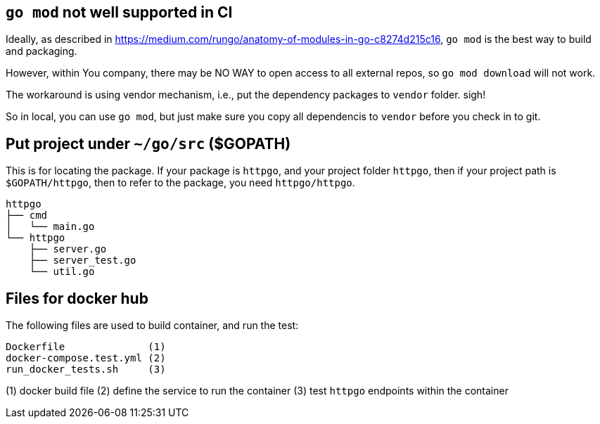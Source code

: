 == `go mod` not well supported in CI

Ideally, as described in https://medium.com/rungo/anatomy-of-modules-in-go-c8274d215c16[https://medium.com/rungo/anatomy-of-modules-in-go-c8274d215c16],
`go mod` is the best way to build and packaging.

However, within You company, there may be NO WAY to open access to all external repos, so `go mod download` will not work.

The workaround is using vendor mechanism, i.e., put the dependency packages to `vendor` folder. sigh!

So in local, you can use `go mod`, but just make sure you copy all dependencis to `vendor` before you check in to git.

== Put project under `~/go/src` ($GOPATH)

This is for locating the package. If your package is `httpgo`, and your project folder `httpgo`, then if your project
path is `$GOPATH/httpgo`, then to refer to the package, you need `httpgo/httpgo`.

----
httpgo
├── cmd
│   └── main.go
└── httpgo
    ├── server.go
    ├── server_test.go
    └── util.go
----

== Files for docker hub

The following files are used to build container, and run the test:

----
Dockerfile              (1)
docker-compose.test.yml (2)
run_docker_tests.sh     (3)
----

(1) docker build file
(2) define the service to run the container
(3) test `httpgo` endpoints within the container
